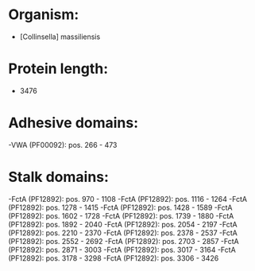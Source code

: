 * Organism:
- [Collinsella] massiliensis
* Protein length:
- 3476
* Adhesive domains:
-VWA (PF00092): pos. 266 - 473
* Stalk domains:
-FctA (PF12892): pos. 970 - 1108
-FctA (PF12892): pos. 1116 - 1264
-FctA (PF12892): pos. 1278 - 1415
-FctA (PF12892): pos. 1428 - 1589
-FctA (PF12892): pos. 1602 - 1728
-FctA (PF12892): pos. 1739 - 1880
-FctA (PF12892): pos. 1892 - 2040
-FctA (PF12892): pos. 2054 - 2197
-FctA (PF12892): pos. 2210 - 2370
-FctA (PF12892): pos. 2378 - 2537
-FctA (PF12892): pos. 2552 - 2692
-FctA (PF12892): pos. 2703 - 2857
-FctA (PF12892): pos. 2871 - 3003
-FctA (PF12892): pos. 3017 - 3164
-FctA (PF12892): pos. 3178 - 3298
-FctA (PF12892): pos. 3306 - 3426

